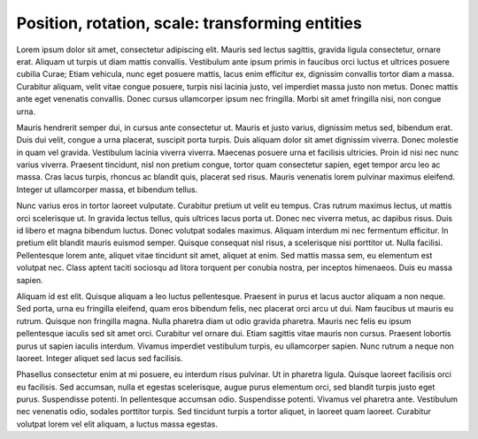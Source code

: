 Position, rotation, scale: transforming entities
================================================

Lorem ipsum dolor sit amet, consectetur adipiscing elit. Mauris sed lectus sagittis, gravida ligula consectetur, ornare erat. Aliquam ut turpis ut diam mattis convallis. Vestibulum ante ipsum primis in faucibus orci luctus et ultrices posuere cubilia Curae; Etiam vehicula, nunc eget posuere mattis, lacus enim efficitur ex, dignissim convallis tortor diam a massa. Curabitur aliquam, velit vitae congue posuere, turpis nisi lacinia justo, vel imperdiet massa justo non metus. Donec mattis ante eget venenatis convallis. Donec cursus ullamcorper ipsum nec fringilla. Morbi sit amet fringilla nisi, non congue urna.

Mauris hendrerit semper dui, in cursus ante consectetur ut. Mauris et justo varius, dignissim metus sed, bibendum erat. Duis dui velit, congue a urna placerat, suscipit porta turpis. Duis aliquam dolor sit amet dignissim viverra. Donec molestie in quam vel gravida. Vestibulum lacinia viverra viverra. Maecenas posuere urna et facilisis ultricies. Proin id nisi nec nunc varius viverra. Praesent tincidunt, nisl non pretium congue, tortor quam consectetur sapien, eget tempor arcu leo ac massa. Cras lacus turpis, rhoncus ac blandit quis, placerat sed risus. Mauris venenatis lorem pulvinar maximus eleifend. Integer ut ullamcorper massa, et bibendum tellus.

Nunc varius eros in tortor laoreet vulputate. Curabitur pretium ut velit eu tempus. Cras rutrum maximus lectus, ut mattis orci scelerisque ut. In gravida lectus tellus, quis ultrices lacus porta ut. Donec nec viverra metus, ac dapibus risus. Duis id libero et magna bibendum luctus. Donec volutpat sodales maximus. Aliquam interdum mi nec fermentum efficitur. In pretium elit blandit mauris euismod semper. Quisque consequat nisl risus, a scelerisque nisi porttitor ut. Nulla facilisi. Pellentesque lorem ante, aliquet vitae tincidunt sit amet, aliquet at enim. Sed mattis massa sem, eu elementum est volutpat nec. Class aptent taciti sociosqu ad litora torquent per conubia nostra, per inceptos himenaeos. Duis eu massa sapien.

Aliquam id est elit. Quisque aliquam a leo luctus pellentesque. Praesent in purus et lacus auctor aliquam a non neque. Sed porta, urna eu fringilla eleifend, quam eros bibendum felis, nec placerat orci arcu ut dui. Nam faucibus ut mauris eu rutrum. Quisque non fringilla magna. Nulla pharetra diam ut odio gravida pharetra. Mauris nec felis eu ipsum pellentesque iaculis sed sit amet orci. Curabitur vel ornare dui. Etiam sagittis vitae mauris non cursus. Praesent lobortis purus ut sapien iaculis interdum. Vivamus imperdiet vestibulum turpis, eu ullamcorper sapien. Nunc rutrum a neque non laoreet. Integer aliquet sed lacus sed facilisis.

Phasellus consectetur enim at mi posuere, eu interdum risus pulvinar. Ut in pharetra ligula. Quisque laoreet facilisis orci eu facilisis. Sed accumsan, nulla et egestas scelerisque, augue purus elementum orci, sed blandit turpis justo eget purus. Suspendisse potenti. In pellentesque accumsan odio. Suspendisse potenti. Vivamus vel pharetra ante. Vestibulum nec venenatis odio, sodales porttitor turpis. Sed tincidunt turpis a tortor aliquet, in laoreet quam laoreet. Curabitur volutpat lorem vel elit aliquam, a luctus massa egestas. 
